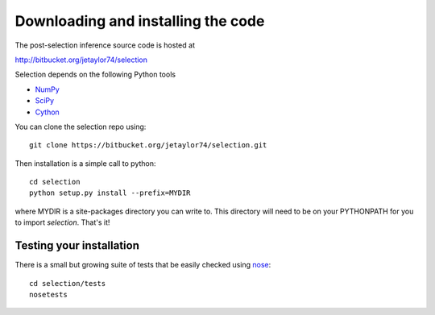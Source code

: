.. _download:

Downloading and installing the code
~~~~~~~~~~~~~~~~~~~~~~~~~~~~~~~~~~~~

The post-selection inference source code is hosted at 

http://bitbucket.org/jetaylor74/selection

Selection depends on the following Python tools

* `NumPy <http://numpy.scipy.org>`_

* `SciPy <http://www.scipy.org>`_

* `Cython <http://www.cython.org>`_

You can clone the selection repo using::

     git clone https://bitbucket.org/jetaylor74/selection.git

Then installation is a simple call to python::

     cd selection
     python setup.py install --prefix=MYDIR

where MYDIR is a site-packages directory you can write to. This directory will need to be on your PYTHONPATH for you to import `selection`. That's it!

Testing your installation
-------------------------

There is a small but growing suite of tests that be easily checked using `nose <http://somethingaboutorange.com/mrl/projects/nose/1.0.0/>`_::

     cd selection/tests
     nosetests

